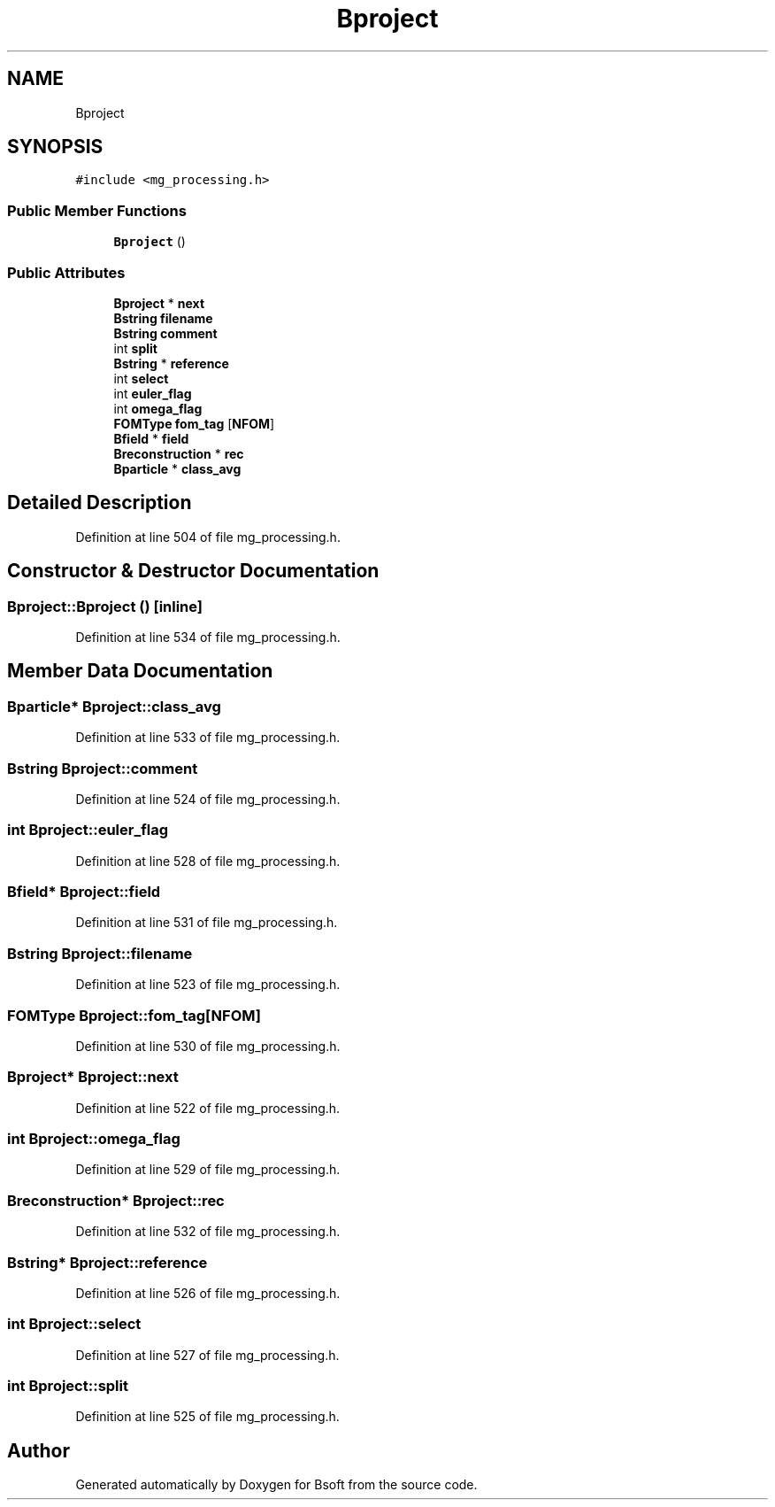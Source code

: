 .TH "Bproject" 3 "Wed Sep 1 2021" "Version 2.1.0" "Bsoft" \" -*- nroff -*-
.ad l
.nh
.SH NAME
Bproject
.SH SYNOPSIS
.br
.PP
.PP
\fC#include <mg_processing\&.h>\fP
.SS "Public Member Functions"

.in +1c
.ti -1c
.RI "\fBBproject\fP ()"
.br
.in -1c
.SS "Public Attributes"

.in +1c
.ti -1c
.RI "\fBBproject\fP * \fBnext\fP"
.br
.ti -1c
.RI "\fBBstring\fP \fBfilename\fP"
.br
.ti -1c
.RI "\fBBstring\fP \fBcomment\fP"
.br
.ti -1c
.RI "int \fBsplit\fP"
.br
.ti -1c
.RI "\fBBstring\fP * \fBreference\fP"
.br
.ti -1c
.RI "int \fBselect\fP"
.br
.ti -1c
.RI "int \fBeuler_flag\fP"
.br
.ti -1c
.RI "int \fBomega_flag\fP"
.br
.ti -1c
.RI "\fBFOMType\fP \fBfom_tag\fP [\fBNFOM\fP]"
.br
.ti -1c
.RI "\fBBfield\fP * \fBfield\fP"
.br
.ti -1c
.RI "\fBBreconstruction\fP * \fBrec\fP"
.br
.ti -1c
.RI "\fBBparticle\fP * \fBclass_avg\fP"
.br
.in -1c
.SH "Detailed Description"
.PP 
Definition at line 504 of file mg_processing\&.h\&.
.SH "Constructor & Destructor Documentation"
.PP 
.SS "Bproject::Bproject ()\fC [inline]\fP"

.PP
Definition at line 534 of file mg_processing\&.h\&.
.SH "Member Data Documentation"
.PP 
.SS "\fBBparticle\fP* Bproject::class_avg"

.PP
Definition at line 533 of file mg_processing\&.h\&.
.SS "\fBBstring\fP Bproject::comment"

.PP
Definition at line 524 of file mg_processing\&.h\&.
.SS "int Bproject::euler_flag"

.PP
Definition at line 528 of file mg_processing\&.h\&.
.SS "\fBBfield\fP* Bproject::field"

.PP
Definition at line 531 of file mg_processing\&.h\&.
.SS "\fBBstring\fP Bproject::filename"

.PP
Definition at line 523 of file mg_processing\&.h\&.
.SS "\fBFOMType\fP Bproject::fom_tag[\fBNFOM\fP]"

.PP
Definition at line 530 of file mg_processing\&.h\&.
.SS "\fBBproject\fP* Bproject::next"

.PP
Definition at line 522 of file mg_processing\&.h\&.
.SS "int Bproject::omega_flag"

.PP
Definition at line 529 of file mg_processing\&.h\&.
.SS "\fBBreconstruction\fP* Bproject::rec"

.PP
Definition at line 532 of file mg_processing\&.h\&.
.SS "\fBBstring\fP* Bproject::reference"

.PP
Definition at line 526 of file mg_processing\&.h\&.
.SS "int Bproject::select"

.PP
Definition at line 527 of file mg_processing\&.h\&.
.SS "int Bproject::split"

.PP
Definition at line 525 of file mg_processing\&.h\&.

.SH "Author"
.PP 
Generated automatically by Doxygen for Bsoft from the source code\&.
